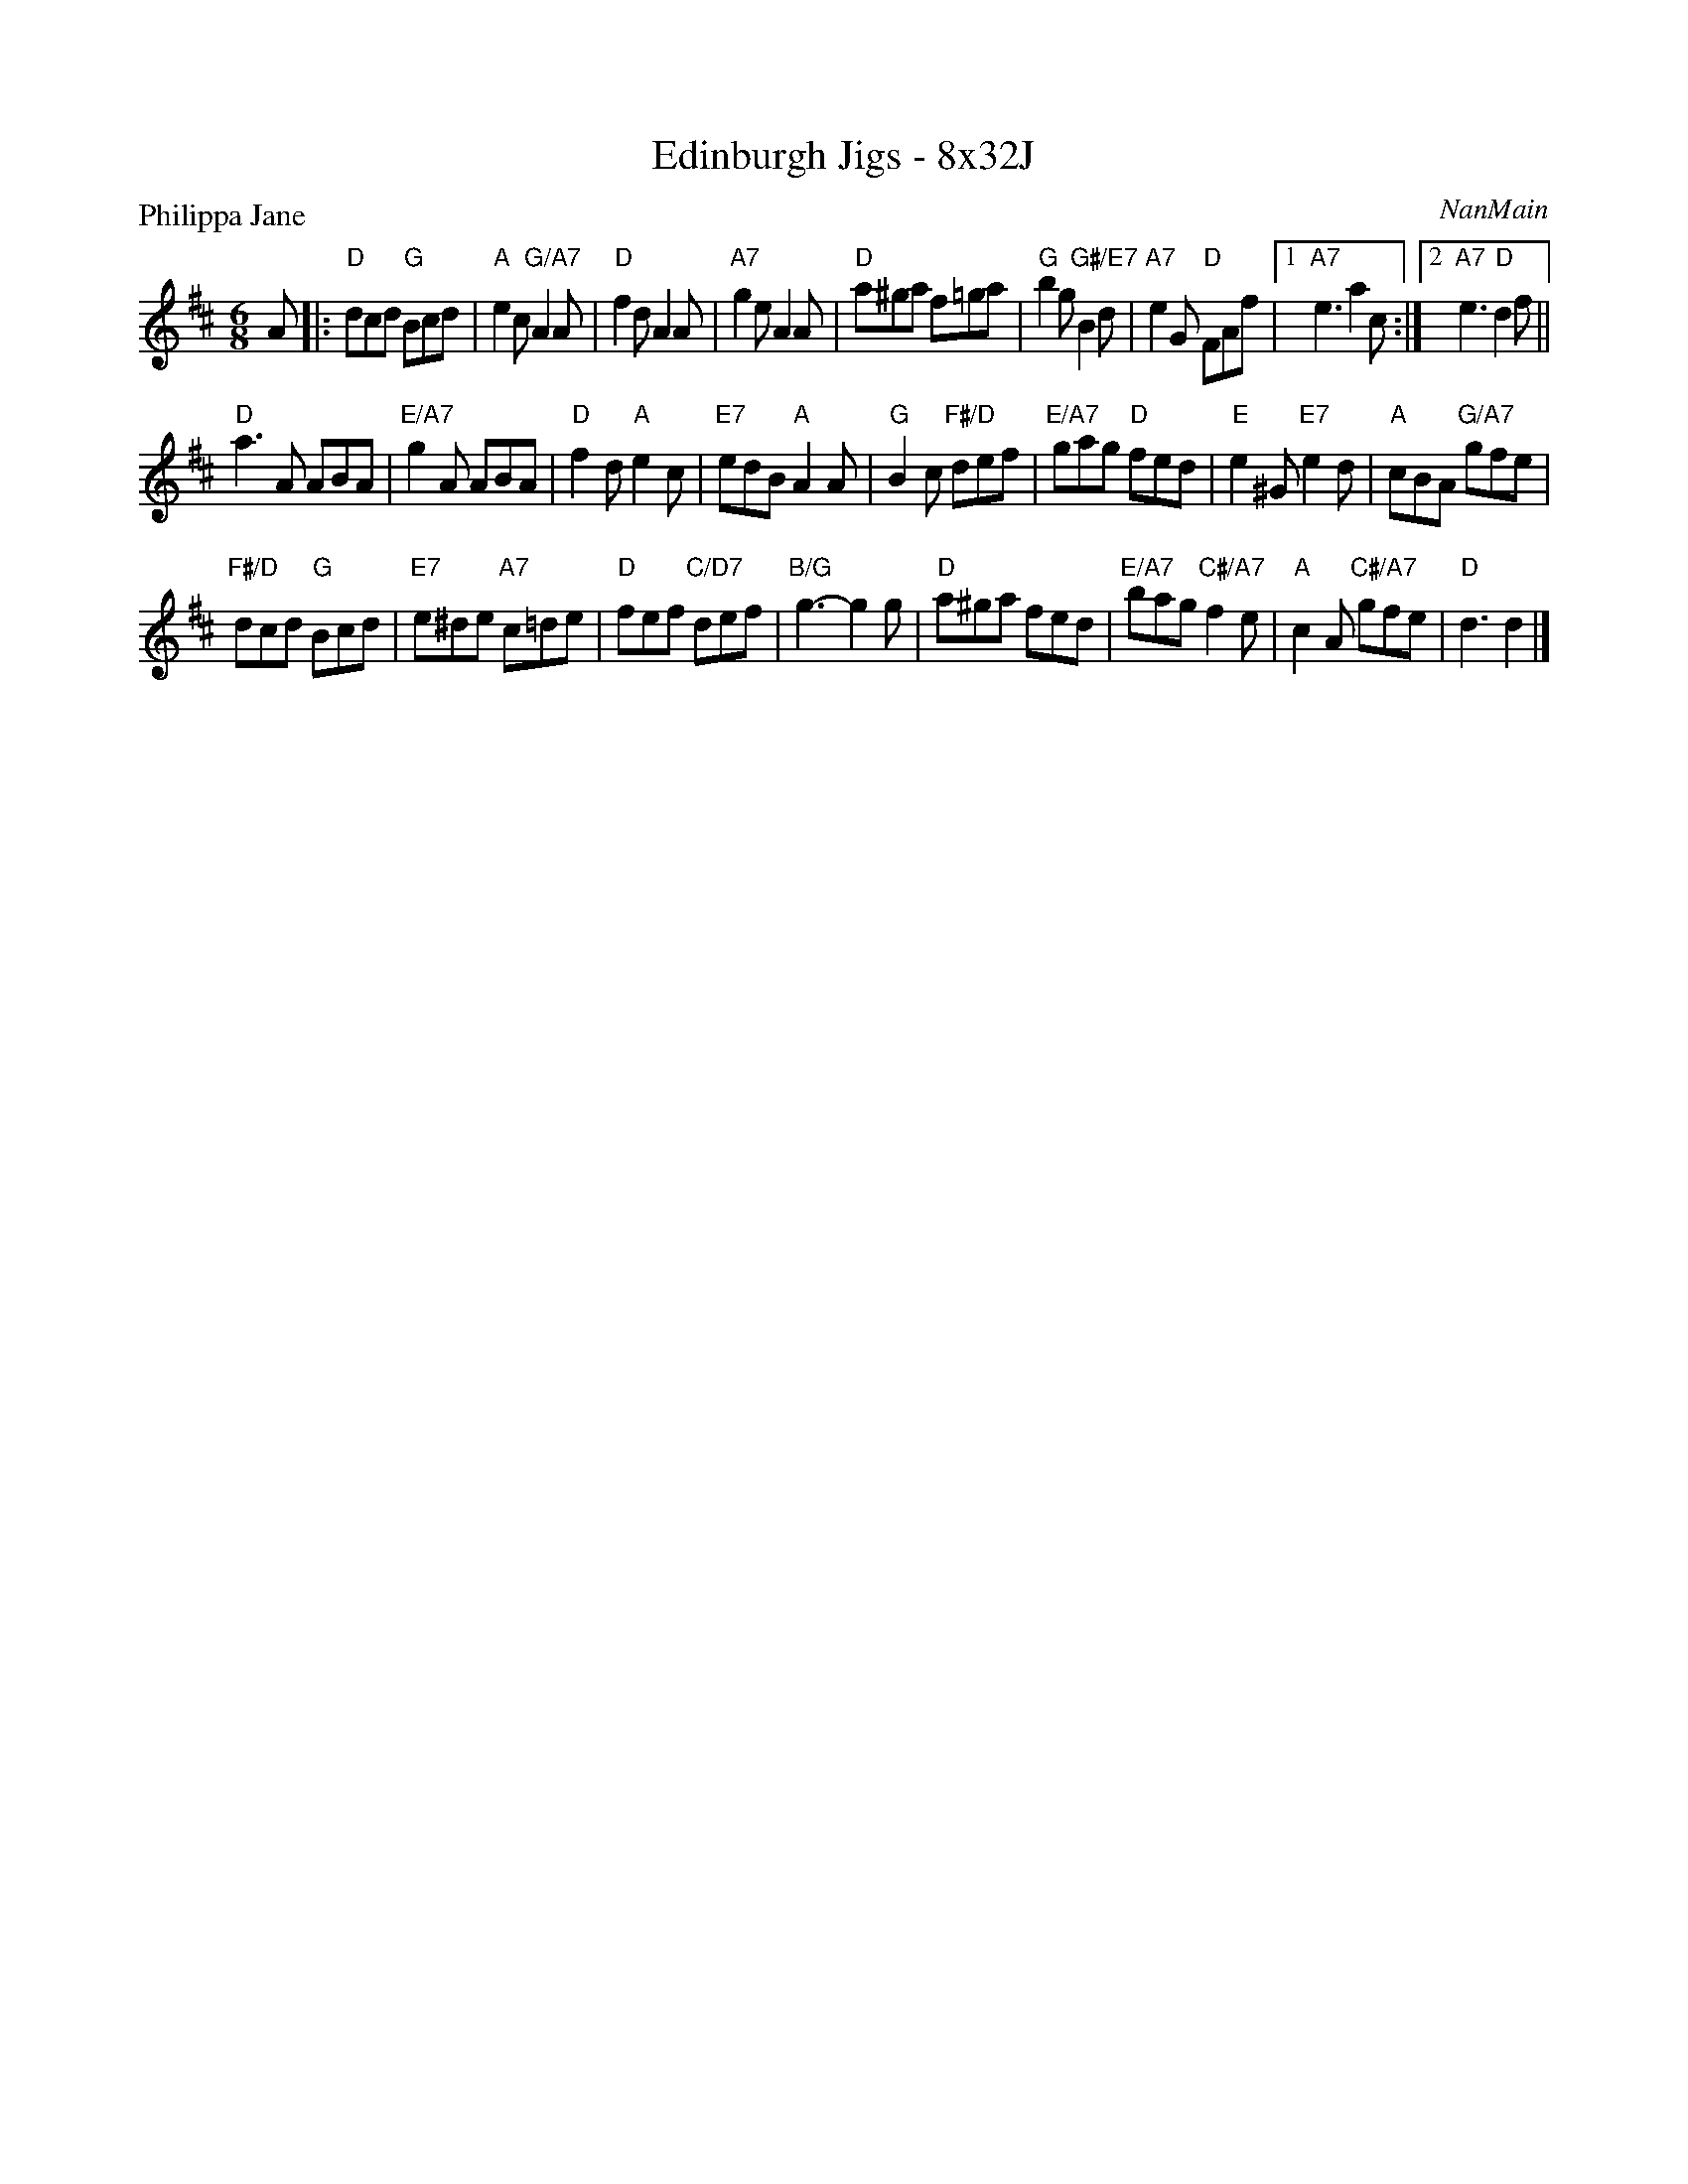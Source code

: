 X: 0212
T: Edinburgh Jigs - 8x32J
P: Philippa Jane
C: NanMain
B: Miss Milligan's Miscellany v.2 #0212
B: Originally Ours v.1 p.181 #MMM-0212
Z: 2019 John Chambers <jc:trillian.mit.edu>
M: 6/8
L: 1/8
R: jig
K: D
%
A |:\
"D"dcd "G"Bcd | "A"e2c "G/A7"A2A | "D"f2d A2A | "A7"g2e A2A |\
"D"a^ga f=ga | "G"b2g "G#/E7"B2d | "A7"e2G "D"FAf |1 "A7"e3 a2c :|2 "A7"e3 "D"d2f  ||
"D"a3A ABA | "E/A7"g2A ABA | "D"f2d "A"e2c | "E7"edB "A"A2A |\
"G"B2c "F#/D"def | "E/A7"gag "D"fed | "E"e2^G "E7"e2d | "A"cBA "G/A7"gfe |
"F#/D"dcd "G"Bcd | "E7"e^de "A7"c=de | "D"fef "C/D7"def | "B/G"g3- g2g |\
"D"a^ga fed | "E/A7"bag "C#/A7"f2e | "A"c2A "C#/A7"gfe | "D"d3 d2 |]
